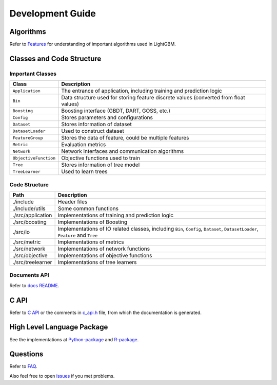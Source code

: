Development Guide
=================

Algorithms
----------

Refer to `Features <./Features.rst>`__ for understanding of important algorithms used in LightGBM.

Classes and Code Structure
--------------------------

Important Classes
~~~~~~~~~~~~~~~~~

+-------------------------+----------------------------------------------------------------------------------------+
| Class                   | Description                                                                            |
+=========================+========================================================================================+
| ``Application``         | The entrance of application, including training and prediction logic                   |
+-------------------------+----------------------------------------------------------------------------------------+
| ``Bin``                 | Data structure used for storing feature discrete values (converted from float values)  |
+-------------------------+----------------------------------------------------------------------------------------+
| ``Boosting``            | Boosting interface (GBDT, DART, GOSS, etc.)                                            |
+-------------------------+----------------------------------------------------------------------------------------+
| ``Config``              | Stores parameters and configurations                                                   |
+-------------------------+----------------------------------------------------------------------------------------+
| ``Dataset``             | Stores information of dataset                                                          |
+-------------------------+----------------------------------------------------------------------------------------+
| ``DatasetLoader``       | Used to construct dataset                                                              |
+-------------------------+----------------------------------------------------------------------------------------+
| ``FeatureGroup``        | Stores the data of feature, could be multiple features                                 |
+-------------------------+----------------------------------------------------------------------------------------+
| ``Metric``              | Evaluation metrics                                                                     |
+-------------------------+----------------------------------------------------------------------------------------+
| ``Network``             | Network interfaces and communication algorithms                                        |
+-------------------------+----------------------------------------------------------------------------------------+
| ``ObjectiveFunction``   | Objective functions used to train                                                      |
+-------------------------+----------------------------------------------------------------------------------------+
| ``Tree``                | Stores information of tree model                                                       |
+-------------------------+----------------------------------------------------------------------------------------+
| ``TreeLearner``         | Used to learn trees                                                                    |
+-------------------------+----------------------------------------------------------------------------------------+

Code Structure
~~~~~~~~~~~~~~

+---------------------+------------------------------------------------------------------------------------------------------------------------------------+
| Path                | Description                                                                                                                        |
+=====================+====================================================================================================================================+
| ./include           | Header files                                                                                                                       |
+---------------------+------------------------------------------------------------------------------------------------------------------------------------+
| ./include/utils     | Some common functions                                                                                                              |
+---------------------+------------------------------------------------------------------------------------------------------------------------------------+
| ./src/application   | Implementations of training and prediction logic                                                                                   |
+---------------------+------------------------------------------------------------------------------------------------------------------------------------+
| ./src/boosting      | Implementations of Boosting                                                                                                        |
+---------------------+------------------------------------------------------------------------------------------------------------------------------------+
| ./src/io            | Implementations of IO related classes, including ``Bin``, ``Config``, ``Dataset``, ``DatasetLoader``, ``Feature`` and ``Tree``     |
+---------------------+------------------------------------------------------------------------------------------------------------------------------------+
| ./src/metric        | Implementations of metrics                                                                                                         |
+---------------------+------------------------------------------------------------------------------------------------------------------------------------+
| ./src/network       | Implementations of network functions                                                                                               |
+---------------------+------------------------------------------------------------------------------------------------------------------------------------+
| ./src/objective     | Implementations of objective functions                                                                                             |
+---------------------+------------------------------------------------------------------------------------------------------------------------------------+
| ./src/treelearner   | Implementations of tree learners                                                                                                   |
+---------------------+------------------------------------------------------------------------------------------------------------------------------------+

Documents API
~~~~~~~~~~~~~

Refer to `docs README <./README.rst>`__.

C API
-----

Refer to `C API <./C-API.rst>`__ or the comments in `c\_api.h <https://github.com/microsoft/LightGBM/blob/master/include/LightGBM/c_api.h>`__ file, from which the documentation is generated.

High Level Language Package
---------------------------

See the implementations at `Python-package <https://github.com/microsoft/LightGBM/tree/master/python-package>`__ and `R-package <https://github.com/microsoft/LightGBM/tree/master/R-package>`__.

Questions
---------

Refer to `FAQ <./FAQ.rst>`__.

Also feel free to open `issues <https://github.com/microsoft/LightGBM/issues>`__ if you met problems.
